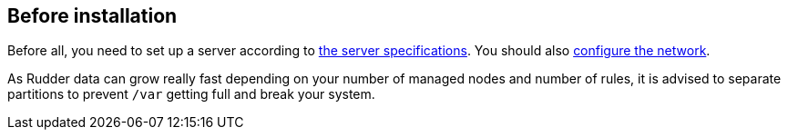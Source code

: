 == Before installation

Before all, you need to set up a server according to
xref:installation:operating_systems.adoc#server-supported-os[the server specifications]. You should also
xref:installation:requirements.adoc#configure-the-network[configure the network].

As Rudder data can grow really fast depending on your number of managed nodes and number of rules, it is advised to separate partitions to prevent `/var` getting full and break your system.
